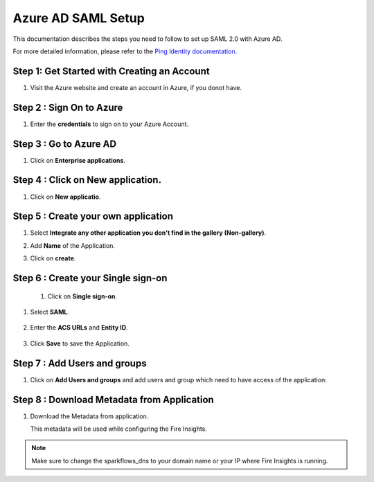 Azure AD SAML Setup
========

This documentation describes the steps you need to follow to set up SAML 2.0 with Azure AD. 

For more detailed information, please refer to the `Ping Identity documentation. <https://learn.microsoft.com/en-us/azure/active-directory/manage-apps/migrate-adfs-saml-based-sso>`_

Step 1: Get Started with Creating an Account
------

#. Visit the Azure website and create an account in Azure, if you donot have.

   .. figure:: ../../../_assets/authentication/azure-ad/azure_signin.PNG
      :alt: sso
      :width: 40%
   
Step 2 : Sign On to Azure
------

#. Enter the **credentials** to sign on to your Azure Account.

   .. figure:: ../../../_assets/authentication/pingid/ping_id_1.PNG
      :alt: sso
      :width: 40%


Step 3 : Go to Azure AD 
------

#. Click on **Enterprise applications**.

   .. figure:: ../../../_assets/authentication/azure-ad/azure_ad.PNG
      :alt: sso
      :width: 50%

Step 4 : Click on **New application**.
------

#. Click on **New applicatio**.

   .. figure:: ../../../_assets/authentication/azure-ad/azure_app_register.PNG
      :alt: sso
      :width: 50%

Step 5 : Create your own application
------

#. Select **Integrate any other application you don't find in the gallery (Non-gallery)**.  
#. Add **Name** of the Application.
#. Click on **create**.

   .. figure:: ../../../_assets/authentication/pingid/pingid_4.PNG
      :alt: sso
      :width: 50%

Step 6 : Create your Single sign-on
------

 #. Click on **Single sign-on**.

   .. figure:: ../../../_assets/authentication/azure-ad/azure_single_signon.PNG
      :alt: sso
      :width: 50%
   
#. Select **SAML**.
   
       
   .. figure:: ../../../_assets/authentication/azure-ad/azure_saml_page.PNG
      :alt: sso
      :width: 50%
   
#. Enter the **ACS URLs** and **Entity ID**. 

  
   .. figure:: ../../../_assets/authentication/azure-ad/azure_single_signon.PNG
      :alt: sso
      :width: 50%
      
#. Click **Save** to save the Application.     


Step 7 : Add Users and groups
------

#. Click on **Add Users and groups** and add users and group which need to have access of the application: 
       
   .. figure:: ../../../_assets/authentication/azure-ad/azure_adduser_group.PNG
      :alt: sso
      :width: 50%
 
   
Step 8 : Download Metadata from Application
------

#. Download the Metadata from application. 
   
   This metadata will be used while configuring the Fire Insights.

   .. figure:: ../../../_assets/authentication/azure-ad/azure_metadata.PNG
      :alt: sso
      :width: 50%

.. note::  Make sure to change the sparkflows_dns to your domain name or your IP where Fire Insights is running.
